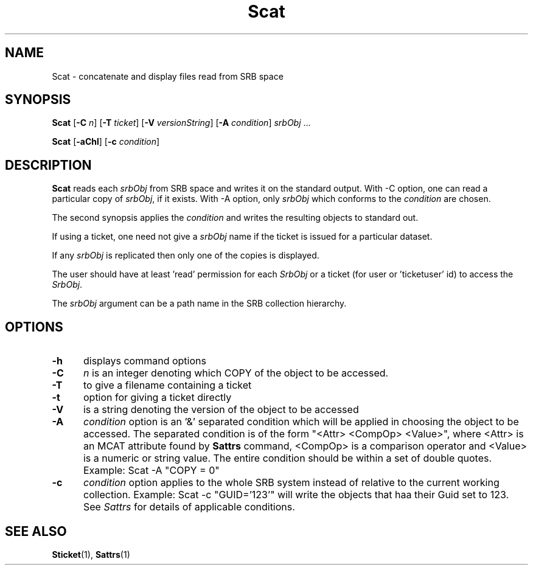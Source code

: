 .\" For ascii version, process this file with
.\" groff -man -Tascii Scat.1
.\"
.TH Scat 1 "Jan 2002 " "Storage Resource Broker" "User SRB Commands"
.SH NAME
Scat \- concatenate and display files read from SRB space
.SH SYNOPSIS
.B Scat
.RB [ \-C
.IR n ]
.RB [ \-T
.IR ticket ]
.RB [ \-V
.IR versionString ]
.RB [ \-A
.IR condition "] " srbObj " ..."
.sp
.B Scat
.RB [ \-aChl ]
.RB [ \-c
.IR condition "]

.SH DESCRIPTION
.B "Scat "
reads each
.I srbObj
from SRB space and writes it on the standard output. With -C
option, one can read a particular copy of
.IR srbObj ,
if it exists. With -A option, only
.I srbObj
which conforms to the
.I condition
are chosen.
.sp
The second synopsis applies the 
.IR condition
and writes the resulting objects to standard out.
.sp
If using a ticket, one need not give a
.I srbObj
name if the ticket is issued for a particular dataset.
.sp
If any
.I srbObj
is replicated then only one of the copies is displayed.
.sp
The user should have at least 'read' permission for each
.I SrbObj
or a ticket (for user or 'ticketuser' id) to access the
.IR SrbObj .
.sp
The
.I srbObj
argument can be a path name in the SRB collection hierarchy.
.PP
.SH "OPTIONS"
.TP 0.5i
.B "\-h "
displays command options
.TP 0.5i
.B "\-C "
.I n
is an integer denoting which COPY of the object to be accessed.
.TP 0.5i
.B "\-T "
to give a filename containing a ticket
.TP 0.5i
.B "\-t "
option for giving a ticket directly
.TP 0.5i
.B "\-V "
is a string denoting the version of the object to be accessed
.TP 0.5i
.B "\-A "
.I condition
option is an '&' separated condition which will be applied
in choosing the object to be accessed. The separated condition
is of the form "<Attr> <CompOp> <Value>", where <Attr> is an
MCAT attribute found by
.B Sattrs   
command, <CompOp> is a comparison operator and <Value> is a
numeric or string value. The entire condition should be within
a set of double quotes. Example: Scat -A "COPY = 0"
.TP 0.5i
.B "\-c "
.I condition
option applies to the whole SRB system instead of relative to the 
current working collection.  Example: Scat -c "GUID='123'" will write the 
objects  that haa their Guid set to 123. See 
.I Sattrs 
for details of applicable conditions.

.SH "SEE ALSO"
.BR Sticket (1),
.BR Sattrs (1)

